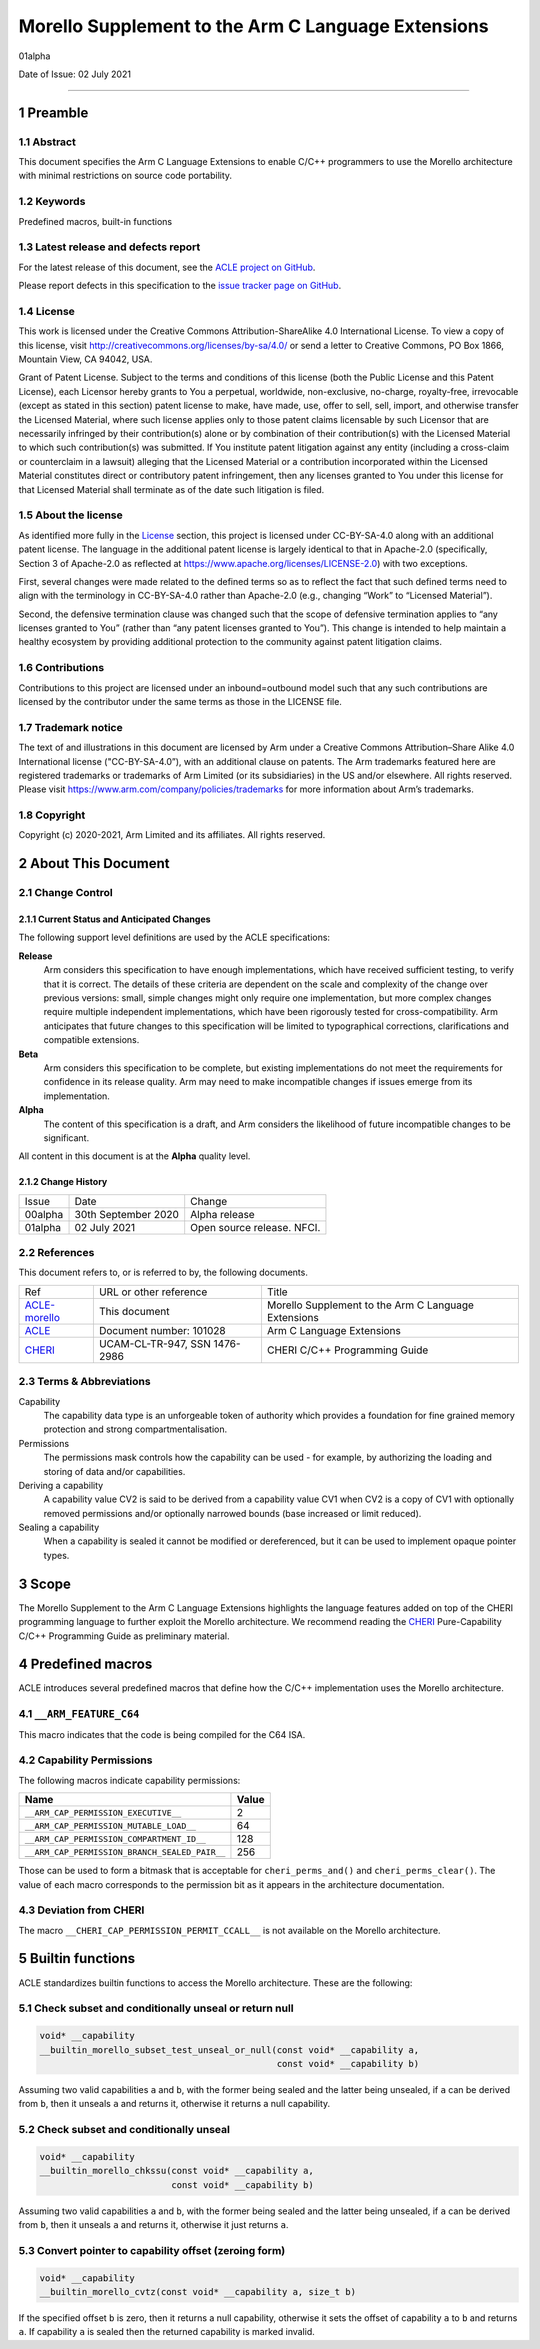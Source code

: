 ..
   Copyright (c) 2018-2020, Arm Limited and its affiliates.  All rights reserved.
   CC-BY-SA-4.0 AND Apache-Patent-License
   See LICENSE file for details

.. |release| replace:: 01alpha
.. |date-of-issue| replace:: 02 July 2021
.. |copyright-date| replace:: 2020-2021
.. |footer| replace:: Copyright © |copyright-date|, Arm Limited and its
                      affiliates. All rights reserved.

.. _ACLE-morello: http://github.com/arm-software/acle/morello
.. _ACLE: https://developer.arm.com/documentation/101028/latest
.. _CHERI: https://www.cl.cam.ac.uk/techreports/UCAM-CL-TR-947.pdf

***************************************************
Morello Supplement to the Arm C Language Extensions
***************************************************

.. class:: version

|release|

.. class:: issued

Date of Issue: |date-of-issue|

.. class:: logo

.. image:: Arm_logo_blue_RGB.svg
   :scale: 30%

.. section-numbering::

.. raw:: pdf

   PageBreak oneColumn

=========================


Preamble
========

Abstract
--------

This document specifies the Arm C Language Extensions to enable C/C++
programmers to use the Morello architecture with minimal restrictions
on source code portability.

Keywords
--------

Predefined macros, built-in functions

Latest release and defects report
---------------------------------

For the latest release of this document, see the `ACLE project on
GitHub <https://github.com/ARM-software/acle>`_.

Please report defects in this specification to the `issue tracker page
on GitHub <https://github.com/ARM-software/acle/issues>`_.

License
-------

This work is licensed under the Creative Commons
Attribution-ShareAlike 4.0 International License. To view a copy of
this license, visit http://creativecommons.org/licenses/by-sa/4.0/ or
send a letter to Creative Commons, PO Box 1866, Mountain View, CA
94042, USA.

Grant of Patent License. Subject to the terms and conditions of this
license (both the Public License and this Patent License), each
Licensor hereby grants to You a perpetual, worldwide, non-exclusive,
no-charge, royalty-free, irrevocable (except as stated in this
section) patent license to make, have made, use, offer to sell, sell,
import, and otherwise transfer the Licensed Material, where such
license applies only to those patent claims licensable by such
Licensor that are necessarily infringed by their contribution(s) alone
or by combination of their contribution(s) with the Licensed Material
to which such contribution(s) was submitted. If You institute patent
litigation against any entity (including a cross-claim or counterclaim
in a lawsuit) alleging that the Licensed Material or a contribution
incorporated within the Licensed Material constitutes direct or
contributory patent infringement, then any licenses granted to You
under this license for that Licensed Material shall terminate as of
the date such litigation is filed.

About the license
-----------------

As identified more fully in the License_ section, this project
is licensed under CC-BY-SA-4.0 along with an additional patent
license.  The language in the additional patent license is largely
identical to that in Apache-2.0 (specifically, Section 3 of Apache-2.0
as reflected at https://www.apache.org/licenses/LICENSE-2.0) with two
exceptions.

First, several changes were made related to the defined terms so as to
reflect the fact that such defined terms need to align with the
terminology in CC-BY-SA-4.0 rather than Apache-2.0 (e.g., changing
“Work” to “Licensed Material”).

Second, the defensive termination clause was changed such that the
scope of defensive termination applies to “any licenses granted to
You” (rather than “any patent licenses granted to You”).  This change
is intended to help maintain a healthy ecosystem by providing
additional protection to the community against patent litigation
claims.

Contributions
-------------

Contributions to this project are licensed under an inbound=outbound
model such that any such contributions are licensed by the contributor
under the same terms as those in the LICENSE file.

Trademark notice
----------------

The text of and illustrations in this document are licensed by Arm
under a Creative Commons Attribution–Share Alike 4.0 International
license ("CC-BY-SA-4.0”), with an additional clause on patents.
The Arm trademarks featured here are registered trademarks or
trademarks of Arm Limited (or its subsidiaries) in the US and/or
elsewhere. All rights reserved. Please visit
https://www.arm.com/company/policies/trademarks for more information
about Arm’s trademarks.

Copyright
---------

Copyright (c) |copyright-date|, Arm Limited and its affiliates.  All rights
reserved.

About This Document
===================

Change Control
--------------

Current Status and Anticipated Changes
^^^^^^^^^^^^^^^^^^^^^^^^^^^^^^^^^^^^^^

The following support level definitions are used by the ACLE specifications:

**Release**
   Arm considers this specification to have enough implementations, which have
   received sufficient testing, to verify that it is correct. The details of these
   criteria are dependent on the scale and complexity of the change over previous
   versions: small, simple changes might only require one implementation, but more
   complex changes require multiple independent implementations, which have been
   rigorously tested for cross-compatibility. Arm anticipates that future changes
   to this specification will be limited to typographical corrections,
   clarifications and compatible extensions.

**Beta**
   Arm considers this specification to be complete, but existing
   implementations do not meet the requirements for confidence in its release
   quality. Arm may need to make incompatible changes if issues emerge from its
   implementation.

**Alpha**
   The content of this specification is a draft, and Arm considers the
   likelihood of future incompatible changes to be significant.

All content in this document is at the **Alpha** quality level.

Change History
^^^^^^^^^^^^^^

.. table:: :align: left

    +-----------+---------------------+--------------------------------+
    | Issue     | Date                | Change                         |
    +-----------+---------------------+--------------------------------+
    | 00alpha   | 30th September 2020 | Alpha release                  |
    +-----------+---------------------+--------------------------------+
    | |release| | |date-of-issue|     | Open source release. NFCI.     |
    +-----------+---------------------+--------------------------------+

References
----------

This document refers to, or is referred to by, the following documents.

.. class:: morello-table-references

.. table:: :align: left

    +---------------+---------------------------------------------------------+-----------------------------------------------------+
    | Ref           | URL or other reference                                  | Title                                               |
    +---------------+---------------------------------------------------------+-----------------------------------------------------+
    | ACLE-morello_ | This document                                           | Morello Supplement to the Arm C Language Extensions |
    +---------------+---------------------------------------------------------+-----------------------------------------------------+
    | ACLE_         | Document number: 101028                                 | Arm C Language Extensions                           |
    +---------------+---------------------------------------------------------+-----------------------------------------------------+
    | CHERI_        | UCAM-CL-TR-947, SSN 1476-2986                           | CHERI C/C++ Programming Guide                       |
    +---------------+---------------------------------------------------------+-----------------------------------------------------+

Terms & Abbreviations
---------------------

Capability
   The capability data type is an unforgeable token of authority which provides
   a foundation for fine grained memory protection and strong compartmentalisation.

Permissions
   The permissions mask controls how the capability can be used - for example, by
   authorizing the loading and storing of data and/or capabilities.

Deriving a capability
   A capability value CV2 is said to be derived from a capability value CV1
   when CV2 is a copy of CV1 with optionally removed permissions and/or
   optionally narrowed bounds (base increased or limit reduced).

Sealing a capability
   When a capability is sealed it cannot be modified or dereferenced,
   but it can be used to implement opaque pointer types.


Scope
=====

The Morello Supplement to the Arm C Language Extensions highlights the language
features added on top of the CHERI programming language to further exploit the
Morello architecture. We recommend reading the CHERI_ Pure-Capability
C/C++ Programming Guide as preliminary material.

Predefined macros
=================

ACLE introduces several predefined macros that define how the C/C++
implementation uses the Morello architecture.

``__ARM_FEATURE_C64``
---------------------
This macro indicates that the code is being compiled for the C64 ISA.

Capability Permissions
----------------------

The following macros indicate capability permissions:

.. table:: :align: left

   +---------------------------------------------+-----------+
   |               **Name**                      | **Value** |
   +---------------------------------------------+-----------+
   |``__ARM_CAP_PERMISSION_EXECUTIVE__``         | 2         |
   +---------------------------------------------+-----------+
   |``__ARM_CAP_PERMISSION_MUTABLE_LOAD__``      | 64        |
   +---------------------------------------------+-----------+
   |``__ARM_CAP_PERMISSION_COMPARTMENT_ID__``    | 128       |
   +---------------------------------------------+-----------+
   |``__ARM_CAP_PERMISSION_BRANCH_SEALED_PAIR__``| 256       |
   +---------------------------------------------+-----------+

Those can be used to form a bitmask that is acceptable for ``cheri_perms_and()``
and ``cheri_perms_clear()``. The value of each macro corresponds to the permission
bit as it appears in the architecture documentation.

Deviation from CHERI
--------------------
The macro ``__CHERI_CAP_PERMISSION_PERMIT_CCALL__`` is not available
on the Morello architecture.


Builtin functions
=================


ACLE standardizes builtin functions to access the Morello architecture.
These are the following:


Check subset and conditionally unseal or return null
----------------------------------------------------

.. code:: c

  void* __capability
  __builtin_morello_subset_test_unseal_or_null(const void* __capability a,
                                               const void* __capability b)

Assuming two valid capabilities ``a`` and ``b``, with the former being sealed
and the latter being unsealed, if ``a`` can be derived from ``b``, then it
unseals ``a`` and returns it, otherwise it returns a null capability.


Check subset and conditionally unseal
-------------------------------------

.. code:: c

  void* __capability
  __builtin_morello_chkssu(const void* __capability a,
                           const void* __capability b)

Assuming two valid capabilities ``a`` and ``b``, with the former being sealed
and the latter being unsealed, if ``a`` can be derived from ``b``, then it
unseals ``a`` and returns it, otherwise it just returns ``a``.


Convert pointer to capability offset (zeroing form)
---------------------------------------------------

.. code:: c

  void* __capability
  __builtin_morello_cvtz(const void* __capability a, size_t b)

If the specified offset ``b`` is zero, then it returns a null capability,
otherwise it sets the offset of capability ``a`` to ``b`` and returns ``a``.
If capability ``a`` is sealed then the returned capability is marked invalid.

